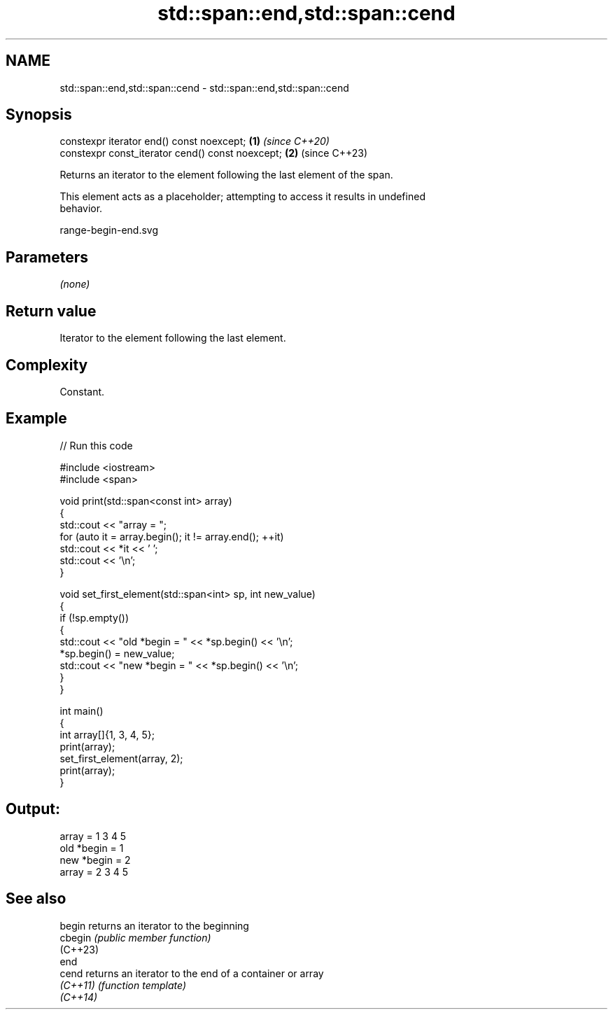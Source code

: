 .TH std::span::end,std::span::cend 3 "2024.06.10" "http://cppreference.com" "C++ Standard Libary"
.SH NAME
std::span::end,std::span::cend \- std::span::end,std::span::cend

.SH Synopsis
   constexpr iterator end() const noexcept;        \fB(1)\fP \fI(since C++20)\fP
   constexpr const_iterator cend() const noexcept; \fB(2)\fP (since C++23)

   Returns an iterator to the element following the last element of the span.

   This element acts as a placeholder; attempting to access it results in undefined
   behavior.

   range-begin-end.svg

.SH Parameters

   \fI(none)\fP

.SH Return value

   Iterator to the element following the last element.

.SH Complexity

   Constant.

.SH Example


// Run this code

 #include <iostream>
 #include <span>

 void print(std::span<const int> array)
 {
     std::cout << "array = ";
     for (auto it = array.begin(); it != array.end(); ++it)
         std::cout << *it << ' ';
     std::cout << '\\n';
 }

 void set_first_element(std::span<int> sp, int new_value)
 {
     if (!sp.empty())
     {
         std::cout << "old *begin = " << *sp.begin() << '\\n';
         *sp.begin() = new_value;
         std::cout << "new *begin = " << *sp.begin() << '\\n';
     }
 }

 int main()
 {
     int array[]{1, 3, 4, 5};
     print(array);
     set_first_element(array, 2);
     print(array);
 }

.SH Output:

 array = 1 3 4 5
 old *begin = 1
 new *begin = 2
 array = 2 3 4 5

.SH See also

   begin   returns an iterator to the beginning
   cbegin  \fI(public member function)\fP
   (C++23)
   end
   cend    returns an iterator to the end of a container or array
   \fI(C++11)\fP \fI(function template)\fP
   \fI(C++14)\fP
